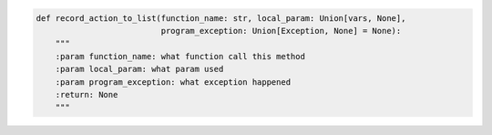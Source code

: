 .. code-block:: python

    def record_action_to_list(function_name: str, local_param: Union[vars, None],
                              program_exception: Union[Exception, None] = None):
        """
        :param function_name: what function call this method
        :param local_param: what param used
        :param program_exception: what exception happened
        :return: None
        """
